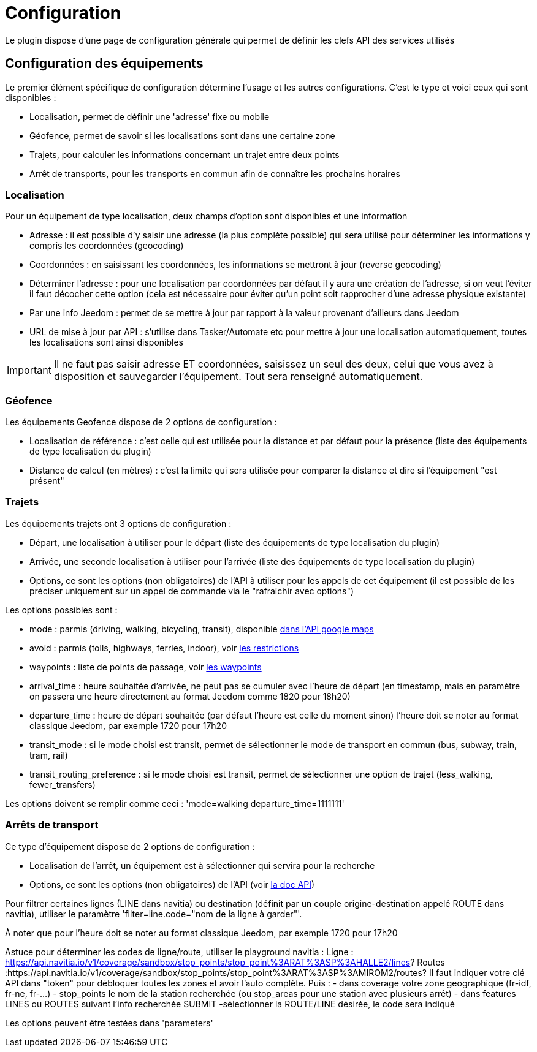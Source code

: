 = Configuration

Le plugin dispose d'une page de configuration générale qui permet de définir les clefs API des services utilisés

== Configuration des équipements

Le premier élément spécifique de configuration détermine l'usage et les autres configurations. C'est le type et voici ceux qui sont disponibles :

  - Localisation, permet de définir une 'adresse' fixe ou mobile

  - Géofence, permet de savoir si les localisations sont dans une certaine zone

  - Trajets, pour calculer les informations concernant un trajet entre deux points

  - Arrêt de transports, pour les transports en commun afin de connaître les prochains horaires

=== Localisation

Pour un équipement de type localisation, deux champs d'option sont disponibles et une information

  - Adresse : il est possible d'y saisir une adresse (la plus complète possible) qui sera utilisé pour déterminer les informations y compris les coordonnées (geocoding)

  - Coordonnées : en saisissant les coordonnées, les informations se mettront à jour (reverse geocoding)

  - Déterminer l'adresse : pour une localisation par coordonnées par défaut il y aura une création de l'adresse, si on veut l'éviter il faut décocher cette option (cela est nécessaire pour éviter qu'un point soit rapprocher d'une adresse physique existante)

  - Par une info Jeedom : permet de se mettre à jour par rapport à la valeur provenant d'ailleurs dans Jeedom

  - URL de mise à jour par API : s'utilise dans Tasker/Automate etc pour mettre à jour une localisation automatiquement, toutes les localisations sont ainsi disponibles

[IMPORTANT]
Il ne faut pas saisir adresse ET coordonnées, saisissez un seul des deux, celui que vous avez à disposition et sauvegarder l'équipement. Tout sera renseigné automatiquement.

=== Géofence

Les équipements Geofence dispose de 2 options de configuration :

  - Localisation de référence : c'est celle qui est utilisée pour la distance et par défaut pour la présence (liste des équipements de type localisation du plugin)

  - Distance de calcul (en mètres) : c'est la limite qui sera utilisée pour comparer la distance et dire si l'équipement "est présent"

=== Trajets

Les équipements trajets ont 3 options de configuration :

  - Départ, une localisation à utiliser pour le départ (liste des équipements de type localisation du plugin)

  - Arrivée, une seconde localisation à utiliser pour l'arrivée (liste des équipements de type localisation du plugin)

  - Options, ce sont les options (non obligatoires) de l'API à utiliser pour les appels de cet équipement (il est possible de les préciser uniquement sur un appel de commande via le "rafraichir avec options")

Les options possibles sont :

  - mode : parmis (driving, walking, bicycling, transit), disponible link:https://developers.google.com/maps/documentation/directions/intro#TravelModes[dans l'API google maps]

  - avoid : parmis (tolls, highways, ferries, indoor), voir link:https://developers.google.com/maps/documentation/directions/intro#Restrictions[les restrictions]

  - waypoints : liste de points de passage, voir link:https://developers.google.com/maps/documentation/directions/intro#Waypoints[les waypoints]

  - arrival_time : heure souhaitée d'arrivée, ne peut pas se cumuler avec l'heure de départ (en timestamp, mais en paramètre on passera une heure directement au format Jeedom comme 1820 pour 18h20)

  - departure_time : heure de départ souhaitée (par défaut l'heure est celle du moment sinon) l'heure doit se noter au format classique Jeedom, par exemple 1720 pour 17h20

  - transit_mode : si le mode choisi est transit, permet de sélectionner le mode de transport en commun (bus, subway, train, tram, rail)

  - transit_routing_preference : si le mode choisi est transit, permet de sélectionner une option de trajet (less_walking, fewer_transfers)

Les options doivent se remplir comme ceci : 'mode=walking departure_time=1111111'

=== Arrêts de transport

Ce type d'équipement dispose de 2 options de configuration :

  - Localisation de l'arrêt, un équipement est à sélectionner qui servira pour la recherche

  - Options, ce sont les options (non obligatoires) de l'API (voir link:http://doc.navitia.io/#departures[la doc API])

Pour filtrer certaines lignes (LINE dans navitia) ou destination (définit par un couple origine-destination appelé ROUTE dans navitia), utiliser le paramètre 'filter=line.code="nom de la ligne à garder"'.

À noter que pour l'heure doit se noter au format classique Jeedom, par exemple 1720 pour 17h20

Astuce pour déterminer les codes de ligne/route, utiliser le playground navitia :
Ligne : https://api.navitia.io/v1/coverage/sandbox/stop_points/stop_point%3ARAT%3ASP%3AHALLE2/lines?
Routes :https://api.navitia.io/v1/coverage/sandbox/stop_points/stop_point%3ARAT%3ASP%3AMIROM2/routes?
Il faut indiquer votre clé API dans "token" pour débloquer toutes les zones et avoir l'auto complète.
Puis :
  - dans coverage votre zone geographique (fr-idf, fr-ne, fr-...)
  - stop_points le nom de la station recherchée (ou stop_areas pour une station avec plusieurs arrêt)
  - dans features LINES ou ROUTES suivant l'info recherchée
SUBMIT
  -sélectionner la ROUTE/LINE désirée, le code sera indiqué

Les options peuvent être testées dans 'parameters'
